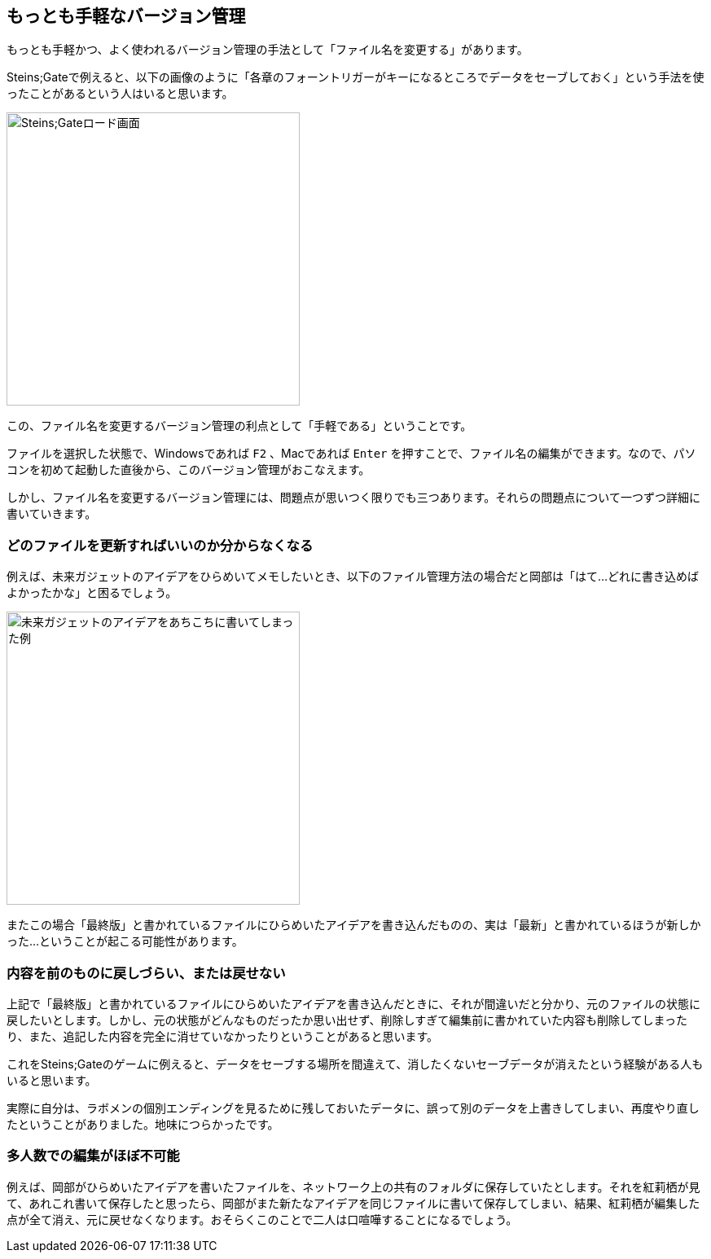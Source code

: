 [[easiest-to-version-control]]
== もっとも手軽なバージョン管理

もっとも手軽かつ、よく使われるバージョン管理の手法として「ファイル名を変更する」があります。

Steins;Gateで例えると、以下の画像のように「各章のフォーントリガーがキーになるところでデータをセーブしておく」という手法を使ったことがあるという人はいると思います。

image::img/nitro-steins-gate_load.jpg[Steins;Gateロード画面, 360]

この、ファイル名を変更するバージョン管理の利点として「手軽である」ということです。

ファイルを選択した状態で、Windowsであれば `F2` 、Macであれば `Enter` を押すことで、ファイル名の編集ができます。なので、パソコンを初めて起動した直後から、このバージョン管理がおこなえます。

しかし、ファイル名を変更するバージョン管理には、問題点が思いつく限りでも三つあります。それらの問題点について一つずつ詳細に書いていきます。

=== どのファイルを更新すればいいのか分からなくなる

例えば、未来ガジェットのアイデアをひらめいてメモしたいとき、以下のファイル管理方法の場合だと岡部は「はて…どれに書き込めばよかったかな」と困るでしょう。

image::img/gadget_idea.jpg[未来ガジェットのアイデアをあちこちに書いてしまった例, 360]

またこの場合「最終版」と書かれているファイルにひらめいたアイデアを書き込んだものの、実は「最新」と書かれているほうが新しかった…ということが起こる可能性があります。

=== 内容を前のものに戻しづらい、または戻せない

上記で「最終版」と書かれているファイルにひらめいたアイデアを書き込んだときに、それが間違いだと分かり、元のファイルの状態に戻したいとします。しかし、元の状態がどんなものだったか思い出せず、削除しすぎて編集前に書かれていた内容も削除してしまったり、また、追記した内容を完全に消せていなかったりということがあると思います。

これをSteins;Gateのゲームに例えると、データをセーブする場所を間違えて、消したくないセーブデータが消えたという経験がある人もいると思います。

実際に自分は、ラボメンの個別エンディングを見るために残しておいたデータに、誤って別のデータを上書きしてしまい、再度やり直したということがありました。地味につらかったです。

=== 多人数での編集がほぼ不可能

例えば、岡部がひらめいたアイデアを書いたファイルを、ネットワーク上の共有のフォルダに保存していたとします。それを紅莉栖が見て、あれこれ書いて保存したと思ったら、岡部がまた新たなアイデアを同じファイルに書いて保存してしまい、結果、紅莉栖が編集した点が全て消え、元に戻せなくなります。おそらくこのことで二人は口喧嘩することになるでしょう。
